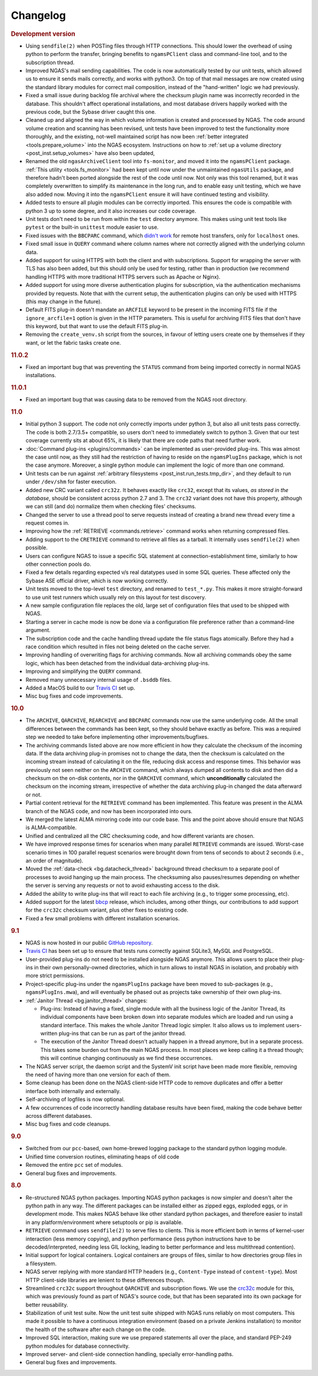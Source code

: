 Changelog
=========

.. rubric:: Development version

* Using ``sendfile(2)`` when POSTing files through HTTP connections.
  This should lower the overhead of using python to perform the transfer,
  bringing benefits to ``ngamsPClient`` class and command-line tool,
  and to the subscription thread.
* Improved NGAS's mail sending capabilities.
  The code is now automatically tested by our unit tests,
  which allowed us to ensure it sends mails correctly,
  and works with python3.
  On top of that mail messages are now created
  using the standard library modules for correct mail composition,
  instead of the "hand-written" logic we had previously.
* Fixed a small issue during backlog file archival
  where the checksum plugin name was incorrectly recorded in the database.
  This shouldn't affect operational installations,
  and most database drivers happily worked with the previous code,
  but the Sybase driver caught this one.
* Cleaned up and aligned the way in which volume information
  is created and processed by NGAS.
  The code around volume creation and scanning has been revised,
  unit tests have been improved
  to test the functionality more thoroughly,
  and the existing, not-well maintained script
  has now been :ref:`better integrated <tools.prepare_volume>`
  into the NGAS ecosystem.
  Instructions on how to :ref:`set up a volume directory <post_inst.setup_volumes>`
  have also been updated,
* Renamed the old ``ngasArchiveClient`` tool
  into ``fs-monitor``,
  and moved it into the ``ngamsPClient`` package.
  :ref:`This utility <tools.fs_monitor>`
  had been kept until now
  under the unmaintained ``ngasUtils`` package,
  and therefore hadn't been ported
  alongside the rest of the code until now.
  Not only was this tool renamed,
  but it was completely overwritten
  to simplify its maintenance in the long run,
  and to enable easy unit testing,
  which we have also added now.
  Moving it into the ``ngamsPClient``
  ensure it will have continued testing and visibility.
* Added tests to ensure all plugin modules can be correctly imported.
  This ensures the code is compatible with python 3 up to some degree,
  and it also increases our code coverage.
* Unit tests don't need to be run from within the ``test`` directory anymore.
  This makes using unit test tools
  like ``pytest`` or the built-in ``unittest`` module
  easier to use.
* Fixed issues with the ``BBCPARC`` command,
  which `didn't work <https://github.com/ICRAR/ngas/issues/19>`_
  for remote host transfers, only for ``localhost`` ones.
* Fixed small issue in ``QUERY`` command
  where column names where not correctly aligned
  with the underlying column data.
* Added support for using HTTPS with both the client and with subscriptions.
  Support for wrapping the server with TLS has also been added, but this should
  only be used for testing, rather than in production (we recommend handling
  HTTPS with more traditional HTTPS servers such as Apache or Nginx).
* Added support for using more diverse authentication plugins for subscription,
  via the authentication mechanisms provided by requests. Note that with the
  current setup, the authentication plugins can only be used with HTTPS (this
  may change in the future).
* Default FITS plug-in doesn't mandate an ``ARCFILE`` keyword to be present
  in the incoming FITS file if the ``ignore_arcfile=1`` option is given in the
  HTTP parameters. This is useful for archiving FITS files that don't have this
  keyword, but that want to use the default FITS plug-in.
* Removing the ``create_venv.sh`` script from the sources,
  in favour of letting users create one by themselves if they want,
  or let the fabric tasks create one.

.. rubric:: 11.0.2

* Fixed an important bug that was preventing the ``STATUS`` command
  from being imported correctly in normal NGAS installations.

.. rubric:: 11.0.1

* Fixed an important bug that was causing data to be removed
  from the NGAS root directory.

.. rubric:: 11.0

* Initial python 3 support.
  The code not only correctly imports under python 3,
  but also all unit tests pass correctly.
  The code is both 2.7/3.5+ compatible,
  so users don't need to immediately switch to python 3.
  Given that our test coverage currently sits at about 65%,
  it is likely that there are code paths that need further work.
* :doc:`Command plug-ins <plugins/commands>` can be implemented
  as user-provided plug-ins.
  This was almost the case until now, as they still had the restriction
  of having to reside on the ``ngamsPlugIns`` package,
  which is not the case anymore.
  Moreover, a single python module can implement the logic
  of more than one command.
* Unit tests can be run against :ref:`arbitrary filesystems <post_inst.run_tests.tmp_dir>`,
  and they default to run under ``/dev/shm`` for faster execution.
* Added new CRC variant called ``crc32z``.
  It behaves exactly like ``crc32``, except that its values,
  *as stored in the database*, should be consistent
  across python 2.7 and 3.
  The ``crc32`` variant does not have this property,
  although we can still (and do) normalize them
  when checking files' checksums.
* Changed the server to use a thread pool to serve requests
  instead of creating a brand new thread every time a request comes in.
* Improving how the :ref:`RETRIEVE <commands.retrieve>` command works
  when returning compressed files.
* Adding support to the ``CRETRIEVE`` command
  to retrieve all files as a tarball.
  It internally uses ``sendfile(2)`` when possible.
* Users can configure NGAS to issue a specific SQL statement
  at connection-establishment time, similarly to how other connection pools do.
* Fixed a few details regarding expected v/s real datatypes
  used in some SQL queries.
  These affected only the Sybase ASE official driver,
  which is now working correctly.
* Unit tests moved to the top-level ``test`` directory,
  and renamed to ``test_*.py``.
  This makes it more straight-forward to use unit test runners
  which usually rely on this layout for test discovery.
* A new sample configuration file replaces the old, large set
  of configuration files that used to be shipped with NGAS.
* Starting a server in cache mode is now be done
  via a configuration file preference rather than a command-line argument.
* The subscription code and the cache handling thread
  update the file status flags atomically.
  Before they had a race condition which resulted in files
  not being deleted on the cache server.
* Improving handling of overwriting flags for archiving commands.
  Now all archiving commands obey the same logic,
  which has been detached from the individual
  data-archiving plug-ins.
* Improving and simplifying the ``QUERY`` command.
* Removed many unnecessary internal usage
  of ``.bsddb`` files.
* Added a MacOS build
  to our `Travis CI <https://travis-ci.org/ICRAR/ngas>`_ set up.
* Misc bug fixes and code improvements.

.. rubric:: 10.0

* The ``ARCHIVE``, ``QARCHIVE``, ``REARCHIVE`` and ``BBCPARC`` commands now use the same underlying code.
  All the small differences between the commands has been kept, so they should behave exactly as before.
  This was a required step we needed to take before implementing other improvements/bugfixes.
* The archiving commands listed above are now more efficient in how they calculate the checksum of the incoming data.
  If the data archiving plug-in promises not to change the data, then the checksum is calculated on the incoming stream
  instead of calculating it on the file, reducing disk access and response times.
  This behavior was previously not seen
  neither on the ``ARCHIVE`` command,
  which always dumped all contents to disk
  and then did a checksum on the on-disk contents,
  nor in the ``QARCHIVE`` command,
  which **unconditionally** calculated the checksum
  on the incoming stream,
  irrespective of whether the data archiving plug-in
  changed the data afterward or not.
* Partial content retrieval for the ``RETRIEVE`` command has been implemented.
  This feature was present in the ALMA branch of the NGAS code,
  and now has been incorporated into ours.
* We merged the latest ALMA mirroring code into our code base.
  This and the point above should ensure that NGAS is ALMA-compatible.
* Unified and centralized all the CRC checksuming code,
  and how different variants are chosen.
* We have improved response times for scenarios
  when many parallel ``RETRIEVE`` commands are issued.
  Worst-case scenario times in 100 parallel request scenarios were brought down
  from tens of seconds to about 2 seconds (i.e., an order of magnitude).
* Moved the :ref:`data-check <bg.datacheck_thread>` background thread checksum
  to a separate pool of processes
  to avoid hanging up the main process.
  The checksuming also pauses/resumes depending on whether the server
  is serving any requests or not to avoid exhausting access to the disk.
* Added the ability to write plug-ins that will react to each file archiving
  (e.g., to trigger some processing, etc).
* Added support for the latest `bbcp <https://www.slac.stanford.edu/~abh/bbcp/>`_ release,
  which includes, among other things, our contributions
  to add support for the ``crc32c`` checksum variant,
  plus other fixes to existing code.
* Fixed a few small problems with different installation scenarios.

.. rubric:: 9.1

* NGAS is now hosted in our public `GitHub repository <https://github.com/ICRAR/ngas>`_.
* `Travis CI <https://travis-ci.org/ICRAR/ngas>`_ has been set up
  to ensure that tests runs correctly against SQLite3, MySQL and PostgreSQL.
* User-provided plug-ins do not need to be installed alongside NGAS anymore.
  This allows users to place their plug-ins
  in their own personally-owned directories,
  which in turn allows to install NGAS in isolation,
  and probably with more strict permissions.
* Project-specific plug-ins under the ``ngamsPlugIns`` package
  have been moved to sub-packages (e.g., ``ngamsPlugIns.mwa``),
  and will eventually be phased out as projects take ownership
  of their own plug-ins.
* :ref:`Janitor Thread <bg.janitor_thread>` changes:

  * Plug-ins: Instead of having a fixed, single module with all the business logic of the Janitor Thread,
    its individual components have been broken down into separate modules
    which are loaded and run using a standard interface.
    This makes the whole Janitor Thread logic simpler.
    It also allows us to implement users-written plug-ins
    that can be run as part of the janitor thread.
  * The execution of the Janitor Thread doesn't actually happen in a thread anymore,
    but in a separate process.
    This takes some burden out from the main NGAS process.
    In most places we keep calling it a thread though;
    this will continue changing continuously as we find these occurrences.

* The NGAS server script, the daemon script and the SystemV init script
  have been made more flexible,
  removing the need of having more than one version for each of them.
* Some cleanup has been done on the NGAS client-side HTTP code
  to remove duplicates and offer a better interface both internally and externally.
* Self-archiving of logfiles is now optional.
* A few occurrences of code incorrectly handling database results
  have been fixed,
  making the code behave better across different databases.
* Misc bug fixes and code cleanups.

.. rubric:: 9.0

* Switched from our ``pcc``-based, own home-brewed logging package
  to the standard python logging module.
* Unified time conversion routines, eliminating heaps of old code
* Removed the entire ``pcc`` set of modules.
* General bug fixes and improvements.

.. rubric:: 8.0

* Re-structured NGAS python packages.
  Importing NGAS python packages is now simpler and doesn't alter the python path in any way.
  The different packages can be installed
  either as zipped eggs, exploded eggs, or in development mode.
  This makes NGAS behave like other standard python packages,
  and therefore easier to install in any platform/environment
  where setuptools or pip is available.
* ``RETRIEVE`` command uses ``sendfile(2)`` to serve files to clients.
  This is more efficient both in terms of kernel-user interaction
  (less memory copying), and python performance (less python instructions
  have to be decoded/interpreted, needing less GIL locking, leading to better
  performance and less multithread contention).
* Initial support for logical containers.
  Logical containers are groups of files, similar to how directories group files in a filesystem.
* NGAS server replying with more standard HTTP headers
  (e.g., ``Content-Type`` instead of ``content-type``).
  Most HTTP client-side libraries are lenient to these differences though.
* Streamlined ``crc32c`` support throughout ``QARCHIVE`` and subscription flows.
  We use the `crc32c <https://github.com/ICRAR/crc32c>`_ module for this,
  which was previously found as part of NGAS's source code,
  but that has been separated into its own package for better reusability.
* Stabilization of unit test suite.
  Now the unit test suite shipped with NGAS runs reliably on most computers.
  This made it possible to have a continuous integration environment
  (based on a private Jenkins installation)
  to monitor the health of the software after each change on the code.
* Improved SQL interaction, making sure we use prepared statements all over the place,
  and standard PEP-249 python modules for database connectivity.
* Improved server- and client-side connection handling,
  specially error-handling paths.
* General bug fixes and improvements.
